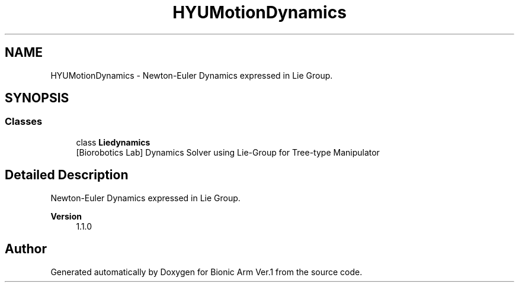 .TH "HYUMotionDynamics" 3 "Tue May 12 2020" "Version 1.0.0" "Bionic Arm Ver.1" \" -*- nroff -*-
.ad l
.nh
.SH NAME
HYUMotionDynamics \- Newton-Euler Dynamics expressed in Lie Group\&.  

.SH SYNOPSIS
.br
.PP
.SS "Classes"

.in +1c
.ti -1c
.RI "class \fBLiedynamics\fP"
.br
.RI "[Biorobotics Lab] Dynamics Solver using Lie-Group for Tree-type Manipulator "
.in -1c
.SH "Detailed Description"
.PP 
Newton-Euler Dynamics expressed in Lie Group\&. 


.PP
\fBVersion\fP
.RS 4
1\&.1\&.0 
.RE
.PP

.SH "Author"
.PP 
Generated automatically by Doxygen for Bionic Arm Ver\&.1 from the source code\&.
